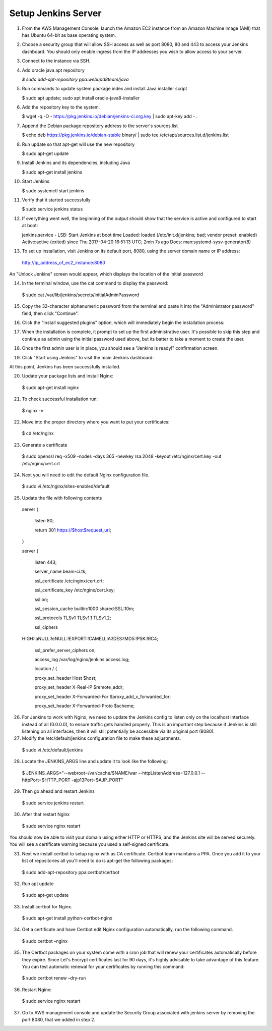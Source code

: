 Setup Jenkins Server
====================

1.  From the AWS Management Console, launch the Amazon EC2 instance from an Amazon Machine Image (AMI) that has Ubuntu 64-bit as base operating system.

2.  Choose a security group that will allow SSH access as well as port 8080, 80 and 443 to access your Jenkins dashboard. You should only enable ingress from the IP addresses you wish to allow access to your server.

3.  Connect to the instance via SSH.

4.  Add oracle java apt repository

    *$ sudo add-apt-repository ppa:webupd8team/java*

5.  Run commands to update system package index and install Java installer script

    $ sudo apt update; sudo apt install oracle-java8-installer

6.  Add the repository key to the system.

    $ wget -q -O - https://pkg.jenkins.io/debian/jenkins-ci.org.key \| sudo apt-key add - .

7.  Append the Debian package repository address to the server's sources.list

    $ echo deb https://pkg.jenkins.io/debian-stable binary/ \| sudo tee /etc/apt/sources.list.d/jenkins.list

8.  Run update so that apt-get will use the new repository

    $ sudo apt-get update

9.  Install Jenkins and its dependencies, including Java

    $ sudo apt-get install jenkins

10. Start Jenkins

    $ sudo systemctl start jenkins

11. Verify that it started successfully

    $ sudo service jenkins status

12. If everything went well, the beginning of the output should show that the service is active and configured to start at boot:

    jenkins.service - LSB: Start Jenkins at boot time
    Loaded: loaded (/etc/init.d/jenkins; bad; vendor preset: enabled)
    Active:active (exited) since Thu 2017-04-20 16:51:13 UTC; 2min 7s ago
    Docs: man:systemd-sysv-generator(8)

13. To set up installation, visit Jenkins on its default port, 8080, using the server domain name or IP address:
   http://ip_address_of_ec2_instance:8080

An "Unlock Jenkins" screen would appear, which displays the location of the initial password

|image0|

14. In the terminal window, use the cat command to display the password:

   $ sudo cat /var/lib/jenkins/secrets/initialAdminPassword

15. Copy the 32-character alphanumeric password from the terminal and paste it into the "Administrator password" field, then click "Continue".

|image1|

16. Click the "Install suggested plugins" option, which will immediately begin the installation process:

|image2|

17. When the installation is complete, it prompt to set up the first administrative user. It's possible to skip this step and continue as admin using the initial password used above, but its batter to take a moment to create the user.

|image3|

18. Once the first admin user is in place, you should see a "Jenkins is ready!" confirmation screen.

|image4|

19. Click "Start using Jenkins" to visit the main Jenkins dashboard:

|image5|

At this point, Jenkins has been successfully installed.

20. Update your package lists and install Nginx:

   $ sudo apt-get install nginx

21. To check successful installation run:

   $ nginx -v

22. Move into the proper directory where you want to put your certificates:

   $ cd /etc/nginx

23. Generate a certificate

   $ sudo openssl req -x509 -nodes -days 365 -newkey rsa:2048 -keyout /etc/nginx/cert.key -out /etc/nginx/cert.crt

24. Next you will need to edit the default Nginx configuration file.

   $ sudo vi /etc/nginx/sites-enabled/default

25. Update the file with following contents

   server {

    listen 80;

    return 301 https://$host$request_uri;

   }

   server {

    listen 443;

    server_name beam-ci.tk;

    ssl_certificate /etc/nginx/cert.crt;

    ssl_certificate_key /etc/nginx/cert.key;

    ssl on;

    ssl_session_cache builtin:1000 shared:SSL:10m;

    ssl_protocols TLSv1 TLSv1.1 TLSv1.2;

    ssl_ciphers
   HIGH:!aNULL:!eNULL:!EXPORT:!CAMELLIA:!DES:!MD5:!PSK:!RC4;

    ssl_prefer_server_ciphers on;

    access_log /var/log/nginx/jenkins.access.log;

    location / {

    proxy_set_header Host $host;

    proxy_set_header X-Real-IP $remote_addr;

    proxy_set_header X-Forwarded-For $proxy_add_x_forwarded_for;

    proxy_set_header X-Forwarded-Proto $scheme;

26. For Jenkins to work with Nginx, we need to update the Jenkins config to listen only on the localhost interface instead of all (0.0.0.0), to ensure traffic gets handled properly. This is an important step because if Jenkins is still listening on all interfaces, then it will still potentially be accessible via its original port (8080).

27. Modify the /etc/default/jenkins configuration file to make these adjustments.

   $ sudo vi /etc/default/jenkins

28. Locate the JENKINS\_ARGS line and update it to look like the following:

   $ JENKINS_ARGS="--webroot=/var/cache/$NAME/war --httpListenAddress=127.0.0.1 --httpPort=$HTTP_PORT -ajp13Port=$AJP_PORT"

29. Then go ahead and restart Jenkins

   $ sudo service jenkins restart

30. After that restart Nginx

   $ sudo service nginx restart

You should now be able to visit your domain using either HTTP or HTTPS, and the Jenkins site will be served securely. You will see a certificate warning because you used a self-signed certificate.

31. Next we install certbot to setup nginx with as CA certificate. Certbot team maintains a PPA. Once you add it to your list of repositories all you'll need to do is apt-get the following packages:

   $ sudo add-apt-repository ppa:certbot/certbot

32. Run apt update

   $ sudo apt-get update

33. Install certbot for Nginx.

   $ sudo apt-get install python-certbot-nginx

34. Get a certificate and have Certbot edit Nginx configuration automatically, run the following command.

   $ sudo certbot –nginx

35. The Certbot packages on your system come with a cron job that will renew your certificates automatically before they expire. Since Let's Encrypt certificates last for 90 days, it's highly advisable to take advantage of this feature. You can test automatic renewal for your certificates by running this command:

   $ sudo certbot renew –dry-run

36. Restart Nginx:

   $ sudo service nginx restart

37. Go to AWS management console and update the Security Group associated with jenkins server by removing the port 8080, that we added in step 2.

.. |image0| image:: _static/figs/jenkins-unlock.png
.. |image1| image:: _static/figs/jenkins-customize.png
.. |image2| image:: _static/figs/jenkins-plugins.png
.. |image3| image:: _static/figs/jenkins-ready.png
.. |image4| image:: _static/figs/jenkins-first-admin.png
.. |image5| image:: _static/figs/jenkins-using.png
